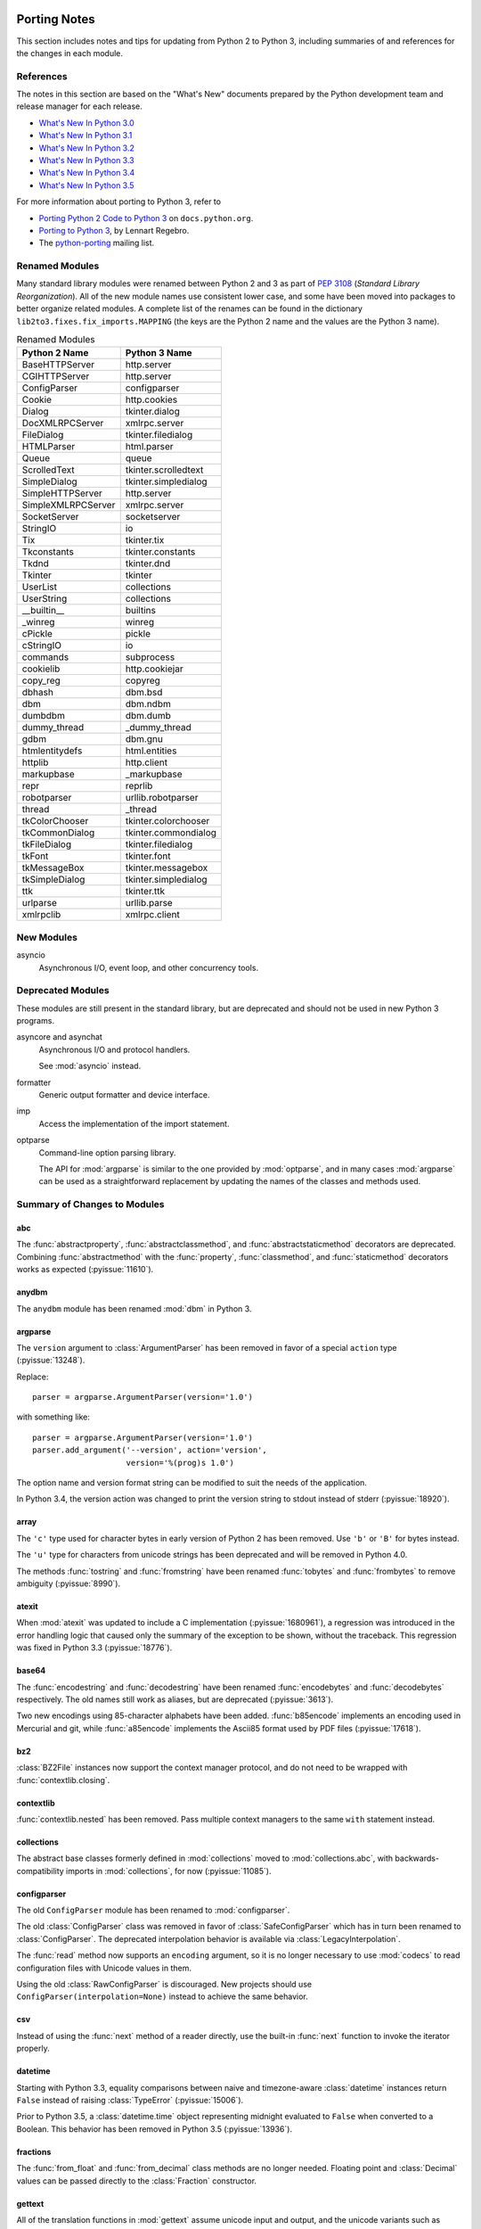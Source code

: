   ..
     Snippets
     --------
     pyissue - builds reference to a python bug
     porting - starts new section
     mod - builds reference to a module

===============
 Porting Notes
===============

This section includes notes and tips for updating from Python 2 to
Python 3, including summaries of and references for the changes in
each module.

References
==========

The notes in this section are based on the "What's New" documents
prepared by the Python development team and release manager for each
release.

* `What's New In Python 3.0 <https://docs.python.org/3.0/whatsnew/3.0.html>`__
* `What's New In Python 3.1 <https://docs.python.org/3.1/whatsnew/3.1.html>`__
* `What's New In Python 3.2 <https://docs.python.org/3.2/whatsnew/3.2.html>`__
* `What's New In Python 3.3 <https://docs.python.org/3.3/whatsnew/3.3.html>`__
* `What's New In Python 3.4 <https://docs.python.org/3.4/whatsnew/3.4.html>`__
* `What's New In Python 3.5 <https://docs.python.org/3.5/whatsnew/3.5.html>`__

For more information about porting to Python 3, refer to

* `Porting Python 2 Code to Python 3
  <https://docs.python.org/3/howto/pyporting.html>`__ on
  ``docs.python.org``.
* `Porting to Python 3 <http://python3porting.com/>`__, by Lennart
  Regebro.
* The `python-porting
  <http://mail.python.org/mailman/listinfo/python-porting>`__ mailing
  list.

Renamed Modules
===============

Many standard library modules were renamed between Python 2 and 3 as
part of :pep:`3108` (*Standard Library Reorganization*). All of the
new module names use consistent lower case, and some have been moved
into packages to better organize related modules. A complete list of
the renames can be found in the dictionary
``lib2to3.fixes.fix_imports.MAPPING`` (the keys are the Python 2 name
and the values are the Python 3 name).

.. index::
   single: porting; renamed modules
   single: renamed modules

.. Build the rename table directive dynamically.
..
.. {{{cog
.. from lib2to3.fixes.fix_imports import MAPPING
.. cog.out("\n")
.. cog.out(".. csv-table:: Renamed Modules\n")
.. cog.out('   :header: "Python 2 Name", "Python 3 Name"\n')
.. cog.out("\n")
.. for old, new in sorted(MAPPING.items()):
..   cog.out("   {}, {}\n".format(old, new))
.. cog.out("\n")
.. }}}

.. csv-table:: Renamed Modules
   :header: "Python 2 Name", "Python 3 Name"

   BaseHTTPServer, http.server
   CGIHTTPServer, http.server
   ConfigParser, configparser
   Cookie, http.cookies
   Dialog, tkinter.dialog
   DocXMLRPCServer, xmlrpc.server
   FileDialog, tkinter.filedialog
   HTMLParser, html.parser
   Queue, queue
   ScrolledText, tkinter.scrolledtext
   SimpleDialog, tkinter.simpledialog
   SimpleHTTPServer, http.server
   SimpleXMLRPCServer, xmlrpc.server
   SocketServer, socketserver
   StringIO, io
   Tix, tkinter.tix
   Tkconstants, tkinter.constants
   Tkdnd, tkinter.dnd
   Tkinter, tkinter
   UserList, collections
   UserString, collections
   __builtin__, builtins
   _winreg, winreg
   cPickle, pickle
   cStringIO, io
   commands, subprocess
   cookielib, http.cookiejar
   copy_reg, copyreg
   dbhash, dbm.bsd
   dbm, dbm.ndbm
   dumbdbm, dbm.dumb
   dummy_thread, _dummy_thread
   gdbm, dbm.gnu
   htmlentitydefs, html.entities
   httplib, http.client
   markupbase, _markupbase
   repr, reprlib
   robotparser, urllib.robotparser
   thread, _thread
   tkColorChooser, tkinter.colorchooser
   tkCommonDialog, tkinter.commondialog
   tkFileDialog, tkinter.filedialog
   tkFont, tkinter.font
   tkMessageBox, tkinter.messagebox
   tkSimpleDialog, tkinter.simpledialog
   ttk, tkinter.ttk
   urlparse, urllib.parse
   xmlrpclib, xmlrpc.client

.. {{{end}}}

.. seealso::

   * The six_ package is useful for writing code that runs under both
     Python 2 and 3. In particular, the ``six.moves`` module allows
     your code to import renamed modules using a single import
     statement, automatically redirecting the import to the correct
     version of the name depending on the version of Python.

   * :pep:`3108` -- Standard Library Reorganization

.. _six: http://pythonhosted.org/six/

New Modules
===========

asyncio
  Asynchronous I/O, event loop, and other concurrency tools.

Deprecated Modules
==================

These modules are still present in the standard library, but are
deprecated and should not be used in new Python 3 programs.

.. index::
   pair: porting; asyncore
   pair: porting; asynchat

asyncore and asynchat
  Asynchronous I/O and protocol handlers.

  See :mod:`asyncio` instead.

.. index::
   pair: porting; formatter

formatter
  Generic output formatter and device interface.

.. index::
   pair: porting; imp

imp
  Access the implementation of the import statement.

.. index::
   pair: porting; optparse

optparse
  Command-line option parsing library.

  The API for :mod:`argparse` is similar to the one provided by
  :mod:`optparse`, and in many cases :mod:`argparse` can be used as a
  straightforward replacement by updating the names of the classes and
  methods used.


Summary of Changes to Modules
=============================

.. _porting-abc:

abc
---

.. index::
   pair: porting; abc

The :func:`abstractproperty`, :func:`abstractclassmethod`, and
:func:`abstractstaticmethod` decorators are deprecated. Combining
:func:`abstractmethod` with the :func:`property`, :func:`classmethod`,
and :func:`staticmethod` decorators works as expected
(:pyissue:`11610`).

.. _porting-dbm:
.. _porting-anydbm:

anydbm
------

.. index::
   pair: porting; anydbm
   pair: porting; dbm

The ``anydbm`` module has been renamed :mod:`dbm` in Python 3.

.. _porting-argparse:

argparse
--------

.. index::
   pair: porting; argparse

The ``version`` argument to :class:`ArgumentParser` has been removed
in favor of a special ``action`` type (:pyissue:`13248`).

Replace::

  parser = argparse.ArgumentParser(version='1.0')

with something like::

  parser = argparse.ArgumentParser(version='1.0')
  parser.add_argument('--version', action='version',
                      version='%(prog)s 1.0')

The option name and version format string can be modified to suit the
needs of the application.

In Python 3.4, the version action was changed to print the version
string to stdout instead of stderr (:pyissue:`18920`).

.. _porting-array:

array
-----

.. index::
   pair: porting; array

The ``'c'`` type used for character bytes in early version of Python 2
has been removed. Use ``'b'`` or ``'B'`` for bytes instead.

The ``'u'`` type for characters from unicode strings has been
deprecated and will be removed in Python 4.0.

The methods :func:`tostring` and :func:`fromstring` have been renamed
:func:`tobytes` and :func:`frombytes` to remove ambiguity
(:pyissue:`8990`).

.. _porting-atexit:

atexit
------

.. index::
   pair: porting; atexit

When :mod:`atexit` was updated to include a C implementation
(:pyissue:`1680961`), a regression was introduced in the error
handling logic that caused only the summary of the exception to be
shown, without the traceback. This regression was fixed in Python 3.3
(:pyissue:`18776`).

.. _porting-base64:

base64
------

.. index::
   pair: porting; base64

The :func:`encodestring` and :func:`decodestring` have been renamed
:func:`encodebytes` and :func:`decodebytes` respectively. The old
names still work as aliases, but are deprecated (:pyissue:`3613`).

Two new encodings using 85-character alphabets have been
added. :func:`b85encode` implements an encoding used in Mercurial and
git, while :func:`a85encode` implements the Ascii85 format used by PDF
files (:pyissue:`17618`).

.. _porting-bz2:

bz2
---

.. index::
   pair: porting; bz2

:class:`BZ2File` instances now support the context manager protocol,
and do not need to be wrapped with :func:`contextlib.closing`.

.. _porting-contextlib:

contextlib
----------

.. index::
   pair: porting; contextlib

:func:`contextlib.nested` has been removed. Pass multiple context
managers to the same ``with`` statement instead.

.. _porting-collections:

collections
-----------

.. index::
   pair: porting; collections

The abstract base classes formerly defined in :mod:`collections` moved
to :mod:`collections.abc`, with backwards-compatibility imports in
:mod:`collections`, for now (:pyissue:`11085`).

.. _porting-configparser:

configparser
------------

.. index::
   pair: porting; configparser

The old ``ConfigParser`` module has been renamed to
:mod:`configparser`.

The old :class:`ConfigParser` class was removed in favor of
:class:`SafeConfigParser` which has in turn been renamed to
:class:`ConfigParser`. The deprecated interpolation behavior is
available via :class:`LegacyInterpolation`.

The :func:`read` method now supports an ``encoding`` argument, so it
is no longer necessary to use :mod:`codecs` to read configuration
files with Unicode values in them.

Using the old :class:`RawConfigParser` is discouraged. New projects
should use ``ConfigParser(interpolation=None)`` instead to achieve the
same behavior.

.. _porting-csv:

csv
---

.. index::
   pair: porting; csv

Instead of using the :func:`next` method of a reader directly, use the
built-in :func:`next` function to invoke the iterator properly.

.. _porting-datetime:

datetime
--------

.. index::
   pair: porting; datetime

Starting with Python 3.3, equality comparisons between naive and
timezone-aware :class:`datetime` instances return ``False`` instead of
raising :class:`TypeError` (:pyissue:`15006`).

Prior to Python 3.5, a :class:`datetime.time` object representing
midnight evaluated to ``False`` when converted to a Boolean. This
behavior has been removed in Python 3.5 (:pyissue:`13936`).

.. _porting-fractions:

fractions
---------

.. index::
   pair: porting; fractions

The :func:`from_float` and :func:`from_decimal` class methods are no
longer needed. Floating point and :class:`Decimal` values can be
passed directly to the :class:`Fraction` constructor.

.. _porting-gettext:

gettext
-------

.. index::
   pair: porting; gettext

All of the translation functions in :mod:`gettext` assume unicode
input and output, and the unicode variants such as :func:`ugettext`
have been removed.


.. _porting-glob:

glob
----

.. index::
   pair: porting; glob

The new function :func:`escape` implements a work-around for searching
for files with meta-characters in the name (:pyissue:`8402`).

.. _porting-imaplib:

imaplib
-------

.. index::
   pair: porting; imaplib

Under Python 3, :mod:`imaplib` returns byte-strings encoded as
UTF-8. There is support for accepting unicode strings and encoding
them automatically as outgoing commands are sent or as the username
and password for logging in to the server.


.. _porting-mailbox:

mailbox
-------

.. index::
   pair: porting; mailbox

mailbox reads and writes mailbox files in binary mode, relying on the
email package to parse messages.  StringIO and text file input is
deprecated (:pyissue:`9124`).

.. _porting-pdb:

pdb
---

.. index::
   pair: porting; pdb

The ``print`` command alias has been removed so that it does not
shadow the ``print()`` function (:pyissue:`18764`). The ``p`` shortcut
is retained.

.. _porting-pipes:

pipes
-----

.. index::
   pair: porting; pipes

:func:`pipes.quote` has moved to :mod:`shlex` (:pyissue:`9723`).

.. _porting-random:

random
------

.. index::
   pair: porting; random

The function ``jumpahead()`` was removed in Python 3.0.


.. _porting-shelve:

shelve
------

.. index::
   pair: porting; shelve

The default output format for :mod:`shelve` may create a file with a
``.db`` extension added to the name given to :func:`shelve.open`.

.. _porting-socketserver:

socketserver
------------

.. index::
   pair: porting; socketserver

The :mod:`socketserver` module was named ``SocketServer`` under
Python 2.


.. _porting-sys:

sys
---

.. index::
   pair: porting; sys

.. Patch #1680961

The variable :data:`sys.exitfunc` is no longer checked for a clean-up
action to be run when a program exits. Use :mod:`atexit` instead.

The variable :data:`sys.subversion` is no longer defined.

Flags :data:`sys.flags.py3k_warning`,
:data:`sys.flags.division_warning`, :data:`sys.flags.division_new`,
:data:`sys.flags.tabcheck`, and :data:`sys.flags.unicode` are no
longer defined.

The variable :data:`sys.maxint` is no longer defined, use
:data:`sys.maxsize` instead. See :pep:`237` (Unifying Long Integers
and Integers).

The global exception tracking variables :data:`sys.exc_type`,
:data:`sys.exc_value`, and :data:`sys.exc_traceback` have been
removed. The function :func:`sys.exc_clear` has also been removed.

The variable :data:`sys.version_info` is now a :py:class:`namedtuple`
instance with attributes ``major``, ``minor``, ``micro``,
``releaselevel``, and ``serial`` (:pyissue:`4285`).

.. http://mail.python.org/pipermail/python-dev/2009-October/093321.html

The "check interval" feature, controlling the number of opcodes to
execute before allowing a thread context switch has been replaced with
an absolute time value instead, managed with
:func:`sys.setswitchinterval`. The old functions for managing the
check interval, :func:`sys.getcheckinterval` and
:func:`sys.setcheckinterval`, are deprecated.

.. https://docs.python.org/3.3/whatsnew/3.3.html#visible-changes

The :data:`sys.meta_path` and :data:`sys.path_hooks` variables now
expose all of the path finders and entry hooks for importing
modules. In earlier versions, only finders and hooks explicitly added
to the path were exposed, and the C import used values in its
implementation that could not be modified from the outside.

For Linux systems, :data:`sys.platform` no longer includes the version
number. The value is now just ``linux`` and not ``linux2`` or
``linux3``.

.. _porting-threading:

threading
---------

.. index::
   pair: porting; threading
   pair: porting; thread

The ``thread`` module is deprecated in favor of the API in
:mod:`threading`.

The debugging features of :mod:`threading`, including the "verbose"
argument has been removed from the APIs (:pyissue:`13550`).

Older implementations of :mod:`threading` used factory functions for
some of the classes because they were implemented in C as extension
types and could not be subclassed. That limitation of the language has
been removed, and so many of the old factory functions have been
converted to standard classes, which allow subclassing
(:pyissue:`10968`).

The public symbols exported from :mod:`threading` have been renamed to
be :pep:`8` compliant. The old names are retained for backwards
compatibility, but they will be removed in a future release.

.. _porting-UserDict:
.. _porting-UserList:
.. _porting-UserString:

UserDict, UserList, and UserString
----------------------------------

.. index::
   pair: porting; UserDict
   pair: porting; UserList
   pair: porting; UserString

The UserDict, UserList, and UserString classes have been moved out of
their own modules into the :mod:`collections` module. :class:`dict`,
:class:`list`, and :class:`str` can be subclassed directly, but the
classes in :mod:`collections` may make implementing the subclass
simpler because the content of the container is available directly
through an instance attribute. The abstract classes in
:mod:`collections.abc` are also useful for creating custom containers
that follow the APIs of the built-in types.

.. _porting-whichdb:

whichdb
-------

.. index::
   pair: porting; whichdb

The functionality of ``whichdb`` has moved to the :mod:`dbm` module.
